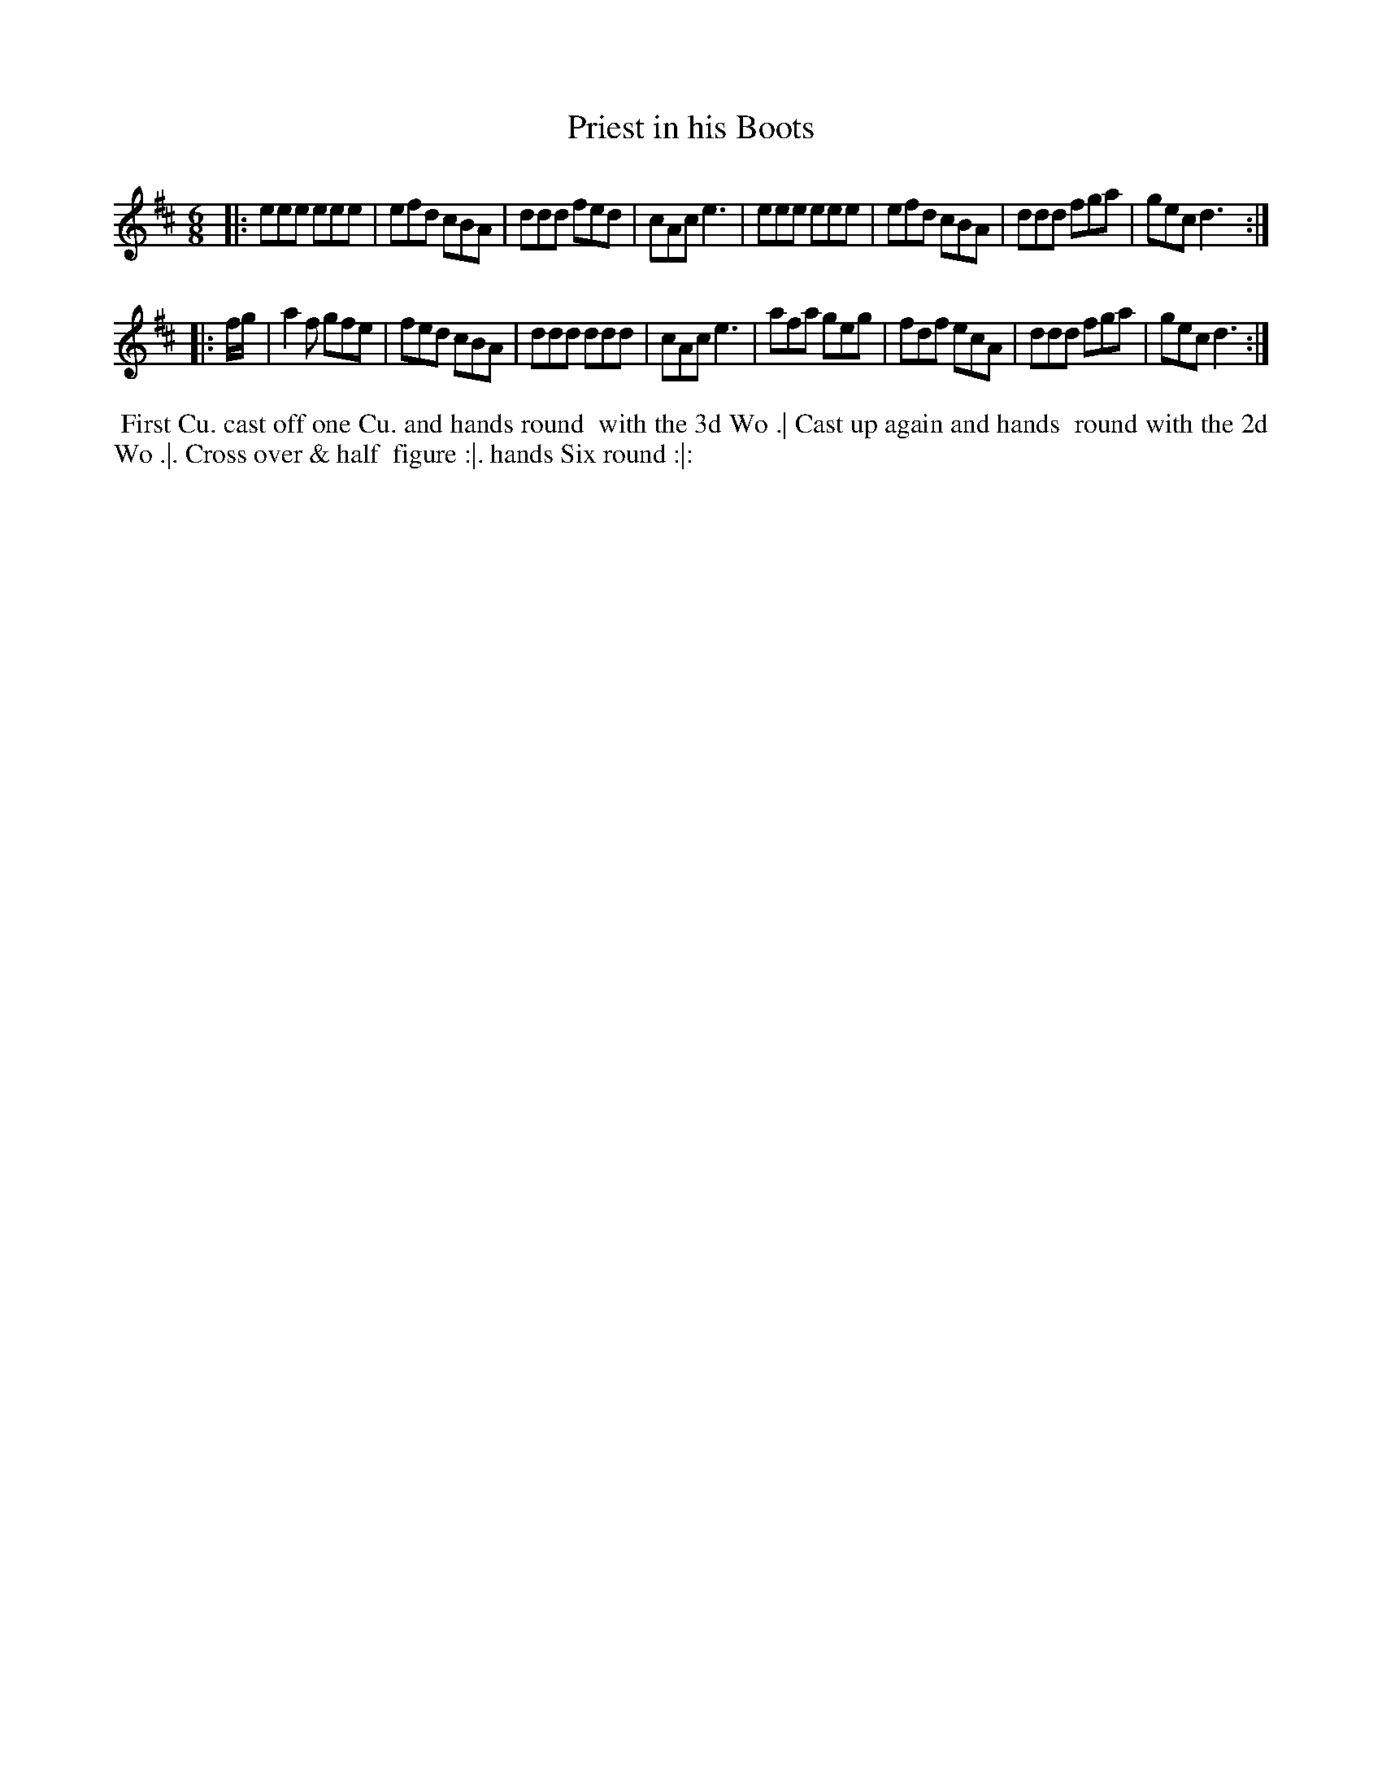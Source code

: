 X: 184
T: Priest in his Boots
N: Fourth dance in the Irish Lilt series.
B: 204 Favourite Country Dances
N: Published by Straight & Skillern, London ca.1775
F: http://imslp.org/wiki/204_Favourite_Country_Dances_(Various) p.92 #184
Z: 2014 John Chambers <jc:trillian.mit.edu>
M: 6/8
L: 1/8
K: D
% - - - - - - - - - - - - - - - - - - - - - - - - -
|:\
eee eee | efd cBA | ddd fed | cAc e3 |\
eee eee | efd cBA | ddd fga | gec d3 :|
|: f/g/ |\
a2f gfe | fed cBA | ddd ddd | cAc e3 |\
afa geg | fdf ecA | ddd fga | gec d3 :|
% - - - - - - - - - - - - - - - - - - - - - - - - -
%%begintext align
%% First Cu. cast off one Cu. and hands round
%% with the 3d Wo .| Cast up again and hands
%% round with the 2d Wo .|. Cross over & half
%% figure :|. hands Six round :|:
%%endtext
